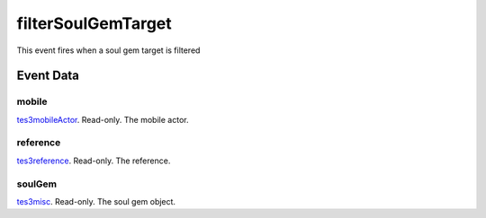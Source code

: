 filterSoulGemTarget
====================================================================================================

This event fires when a soul gem target is filtered

Event Data
----------------------------------------------------------------------------------------------------

mobile
~~~~~~~~~~~~~~~~~~~~~~~~~~~~~~~~~~~~~~~~~~~~~~~~~~~~~~~~~~~~~~~~~~~~~~~~~~~~~~~~~~~~~~~~~~~~~~~~~~~~

`tes3mobileActor`_. Read-only. The mobile actor.

reference
~~~~~~~~~~~~~~~~~~~~~~~~~~~~~~~~~~~~~~~~~~~~~~~~~~~~~~~~~~~~~~~~~~~~~~~~~~~~~~~~~~~~~~~~~~~~~~~~~~~~

`tes3reference`_. Read-only. The reference.

soulGem
~~~~~~~~~~~~~~~~~~~~~~~~~~~~~~~~~~~~~~~~~~~~~~~~~~~~~~~~~~~~~~~~~~~~~~~~~~~~~~~~~~~~~~~~~~~~~~~~~~~~

`tes3misc`_. Read-only. The soul gem object.

.. _`tes3misc`: ../../lua/type/tes3misc.html
.. _`tes3mobileActor`: ../../lua/type/tes3mobileActor.html
.. _`tes3reference`: ../../lua/type/tes3reference.html
